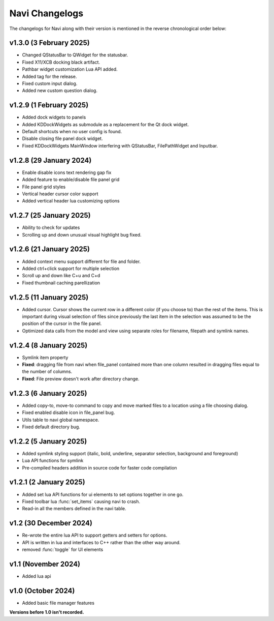 Navi Changelogs
===============

The changelogs for Navi along with their version is mentioned in the reverse chronological order below:

v1.3.0 (3 February 2025)
------------------------

+ Changed QStatusBar to QWidget for the statusbar.
+ Fixed X11/XCB docking black artifact.
+ Pathbar widget customization Lua API added.
+ Added tag for the release.
+ Fixed custom input dialog.
+ Added new custom question dialog.

v1.2.9 (1 February 2025)
------------------------

+ Added dock widgets to panels
+ Added KDDockWidgets as submodule as a replacement for the Qt dock widget.
+ Default shortcuts when no user config is found.
+ Disable closing file panel dock widget.
+ Fixed KDDockWidgets MainWindow interfering with QStatusBar, FilePathWidget and Inputbar.

v1.2.8 (29 January 2024)
------------------------

+ Enable disable icons text rendering gap fix
+ Added feature to enable/disable file panel grid
+ File panel grid styles
+ Vertical header cursor color support
+ Added vertical header lua customizing options

v1.2.7 (25 January 2025)
------------------------

+ Ability to check for updates
+ Scrolling up and down unusual visual highlight bug fixed.

v1.2.6 (21 January 2025)
------------------------

+ Added context menu support different for file and folder.
+ Added ctrl+click support for multiple selection
+ Scroll up and down like C+u and C+d
+ Fixed thumbnail caching parellization

v1.2.5 (11 January 2025)
-----------------------

+ Added cursor. Cursor shows the current row in a different color (if you choose to) than the rest of the items. This is important during visual selection of files since previously the last item in the selection was assumed to be the position of the cursor in the file panel.
+ Optimized data calls from the model and view using separate roles for filename, filepath and symlink names.

v1.2.4 (8 January 2025)
-----------------------

+ Symlink item property

+ **Fixed**: dragging file from navi when file_panel contained more than one column resulted in dragging files equal to the number of columns.
+ **Fixed**: File preview doesn't work after directory change.

v1.2.3 (6 January 2025)
-----------------------

+ Added copy-to, move-to command to copy and move marked files to a location using a file choosing dialog.
+ Fixed enabled disable icon in file_panel bug.
+ Utils table to navi global namespace.
+ Fixed default directory bug.

v1.2.2 (5 January 2025)
-----------------------

+ Added symlink styling support (italic, bold, underline, separator selection, background and foreground)
+ Lua API functions for symlink
+ Pre-compiled headers addition in source code for faster code compilation

v1.2.1 (2 January 2025)
-----------------------

+ Added set lua API functions for ui elements to set options together in one go.
+ Fixed toolbar lua :func:`set_items` causing navi to crash.
+ Read-in all the members defined in the navi table.

v1.2 (30 December 2024)
----------------------

+ Re-wrote the entire lua API to support getters and setters for options.
+ API is written in lua and interfaces to C++ rather than the other way around.
+ removed :func:`toggle` for UI elements

v1.1 (November 2024)
-------------------

+ Added lua api


v1.0 (October 2024)
------------------

+ Added basic file manager features


**Versions before 1.0 isn't recorded.**
